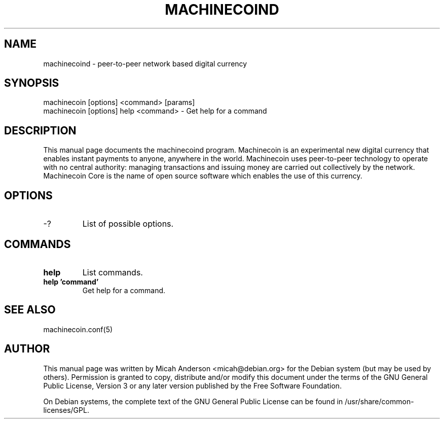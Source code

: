 .TH MACHINECOIND "1" "February 2016" "machinecoind 0.12"
.SH NAME
machinecoind \- peer-to-peer network based digital currency
.SH SYNOPSIS
machinecoin [options] <command> [params]  
.TP
machinecoin [options] help <command> \- Get help for a command
.SH DESCRIPTION
This  manual page documents the machinecoind program. Machinecoin is an experimental new digital currency that enables instant payments to anyone, anywhere in the world. Machinecoin uses peer-to-peer technology to operate with no central authority: managing transactions and issuing money are carried out collectively by the network. Machinecoin Core is the name of open source software which enables the use of this currency.

.SH OPTIONS
.TP
\-?
List of possible options.
.SH COMMANDS
.TP
\fBhelp\fR
List commands.

.TP
\fBhelp 'command'\fR
Get help for a command.

.SH "SEE ALSO"
machinecoin.conf(5)
.SH AUTHOR
This manual page was written by Micah Anderson <micah@debian.org> for the Debian system (but may be used by others). Permission is granted to copy, distribute and/or modify this document under the terms of the GNU General Public License, Version 3 or any later version published by the Free Software Foundation.

On Debian systems, the complete text of the GNU General Public License can be found in /usr/share/common-licenses/GPL.

